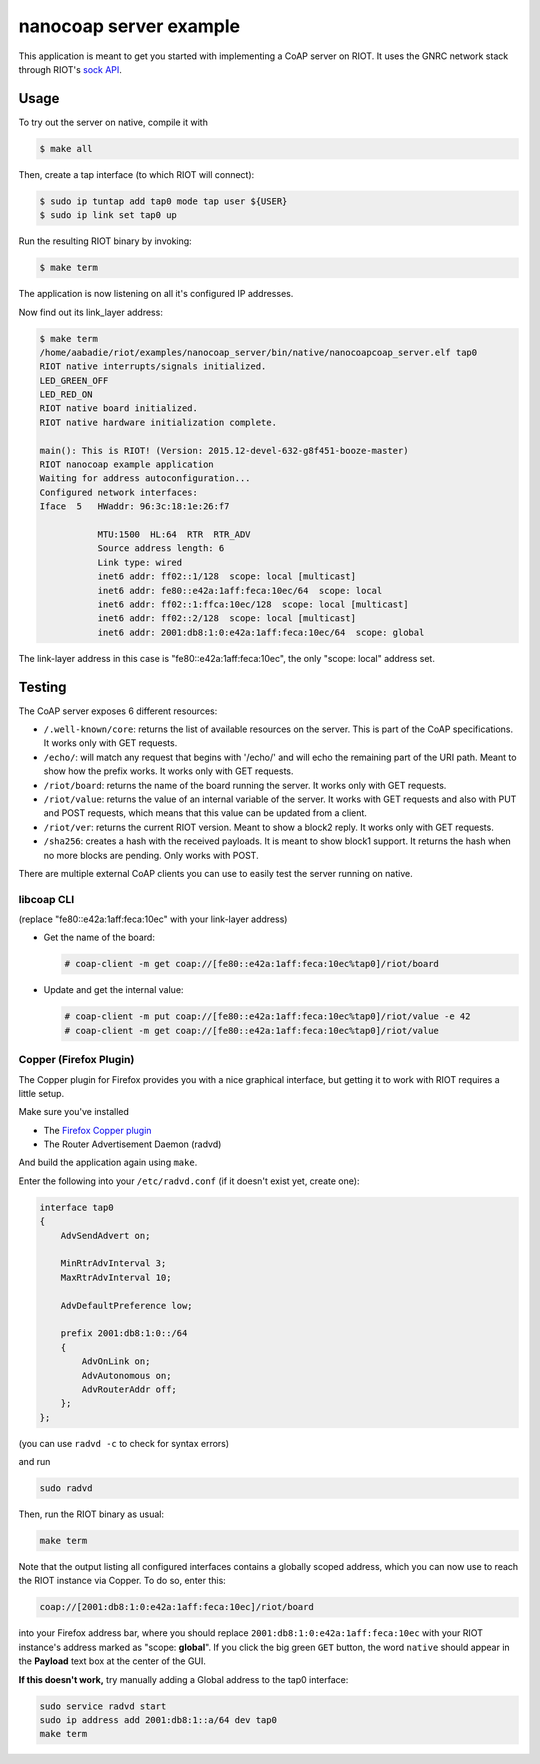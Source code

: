 nanocoap server example
#######################

This application is meant to get you started with implementing a CoAP server on RIOT.
It uses the GNRC network stack through RIOT's
`sock API <http://doc.riot-os.org/group__net__sock.html>`_.

Usage
=====

To try out the server on native, compile it with

.. code-block::

   $ make all

Then, create a tap interface (to which RIOT will connect):

.. code-block::

   $ sudo ip tuntap add tap0 mode tap user ${USER}
   $ sudo ip link set tap0 up

Run the resulting RIOT binary by invoking:

.. code-block::

   $ make term

The application is now listening on all it's configured IP addresses.

Now find out its link_layer address:

.. code-block::

   $ make term
   /home/aabadie/riot/examples/nanocoap_server/bin/native/nanocoapcoap_server.elf tap0
   RIOT native interrupts/signals initialized.
   LED_GREEN_OFF
   LED_RED_ON
   RIOT native board initialized.
   RIOT native hardware initialization complete.

   main(): This is RIOT! (Version: 2015.12-devel-632-g8f451-booze-master)
   RIOT nanocoap example application
   Waiting for address autoconfiguration...
   Configured network interfaces:
   Iface  5   HWaddr: 96:3c:18:1e:26:f7

              MTU:1500  HL:64  RTR  RTR_ADV
              Source address length: 6
              Link type: wired
              inet6 addr: ff02::1/128  scope: local [multicast]
              inet6 addr: fe80::e42a:1aff:feca:10ec/64  scope: local
              inet6 addr: ff02::1:ffca:10ec/128  scope: local [multicast]
              inet6 addr: ff02::2/128  scope: local [multicast]
              inet6 addr: 2001:db8:1:0:e42a:1aff:feca:10ec/64  scope: global

The link-layer address in this case is "fe80::e42a:1aff:feca:10ec", the only
"scope: local" address set.

Testing
=======

The CoAP server exposes 6 different resources:


* ``/.well-known/core``\ : returns the list of available resources on the server.
  This is part of the CoAP specifications. It works only with GET requests.
* ``/echo/``\ : will match any request that begins with '/echo/' and will echo
  the remaining part of the URI path. Meant to show how the prefix works. It
  works only with GET requests.
* ``/riot/board``\ : returns the name of the board running the server. It works
  only with GET requests.
* ``/riot/value``\ : returns the value of an internal variable of the server. It
  works with GET requests and also with PUT and POST requests, which means that
  this value can be updated from a client.
* ``/riot/ver``\ : returns the current RIOT version. Meant to show a block2 reply.
  It works only with GET requests.
* ``/sha256``\ : creates a hash with the received payloads. It is meant to show
  block1 support. It returns the hash when no more blocks are pending. Only
  works with POST.

There are multiple external CoAP clients you can use to easily test the server
running on native.

libcoap CLI
-----------

(replace "fe80::e42a:1aff:feca:10ec" with your link-layer address)


* 
  Get the name of the board:

  .. code-block::

       # coap-client -m get coap://[fe80::e42a:1aff:feca:10ec%tap0]/riot/board

* 
  Update and get the internal value:

  .. code-block::

       # coap-client -m put coap://[fe80::e42a:1aff:feca:10ec%tap0]/riot/value -e 42
       # coap-client -m get coap://[fe80::e42a:1aff:feca:10ec%tap0]/riot/value

Copper (Firefox Plugin)
-----------------------

The Copper plugin for Firefox provides you with a nice graphical interface, but
getting it to work with RIOT requires a little setup.

Make sure you've installed


* The `Firefox Copper plugin <https://addons.mozilla.org/en-US/firefox/addon/copper-270430/>`_
* The Router Advertisement Daemon (radvd)

And build the application again using ``make``.

Enter the following into your ``/etc/radvd.conf`` (if it doesn't exist yet, create one):

.. code-block::

   interface tap0
   {
       AdvSendAdvert on;

       MinRtrAdvInterval 3;
       MaxRtrAdvInterval 10;

       AdvDefaultPreference low;

       prefix 2001:db8:1:0::/64
       {
           AdvOnLink on;
           AdvAutonomous on;
           AdvRouterAddr off;
       };
   };

(you can use ``radvd -c`` to check for syntax errors)

and run

.. code-block::

   sudo radvd

Then, run the RIOT binary as usual:

.. code-block::

   make term

Note that the output listing all configured interfaces contains a globally scoped
address, which you can now use to reach the RIOT instance via Copper. To do so, enter this:

.. code-block::

   coap://[2001:db8:1:0:e42a:1aff:feca:10ec]/riot/board

into your Firefox address bar, where you should replace ``2001:db8:1:0:e42a:1aff:feca:10ec``
with your RIOT instance's address marked as "scope: **global**\ ".
If you click the big green ``GET`` button, the word ``native`` should appear in the
**Payload** text box at the center of the GUI.

**If this doesn't work,** try manually adding a Global address to the tap0 interface:

.. code-block::

   sudo service radvd start
   sudo ip address add 2001:db8:1::a/64 dev tap0
   make term
